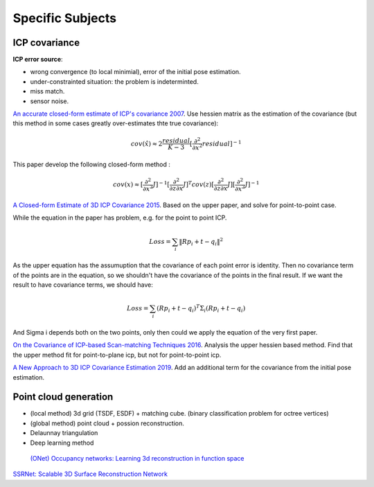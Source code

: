 Specific Subjects
==================

ICP covariance
---------------

**ICP error source**:

* wrong convergence (to local minimial), error of the initial pose estimation.
* under-constrainted situation: the problem is indeterminted.
* miss match.
* sensor noise.

|thumbs|  `An accurate closed-form estimate of ICP's covariance 2007 <https://ieeexplore.ieee.org/document/4209579>`_.
Use hessien matrix as the estimation of the covariance (but this method in some cases greatly over-estimates thte true covariance):

.. math::
  cov(\hat{x}) \approx 2\frac{residual}{K-3} [\frac{\partial^{2}}{\partial x^{2}}residual]^{-1}

This paper develop the following closed-form method : 

.. math::
  cov(x) \approx [\frac{\partial^{2}}{\partial x^{2}}J]^{-1} [\frac{\partial^{2}}{\partial z\partial x}J]^{T} cov(z) [\frac{\partial^{2}}{\partial z\partial x}J] [\frac{\partial^{2}}{\partial x^{2}}J]^{-1}

|unhappy| `A Closed-form Estimate of 3D ICP Covariance 2015 <https://sites.google.com/site/icpcovariance/>`_.
Based on the upper paper, and solve for point-to-point case.

While the equation in the paper has problem, e.g. for the point to point ICP.

.. math::
  Loss = \sum_{i} \|Rp_{i} + t- q_{i} \|^{2}

As the upper equation has the assumuption that the covariance of each point error is identity. Then no covariance term of the points are in the equation, so we shouldn't have the covariance of the points in the final result. If we want the result to have covariance terms, we should have:

.. math::
  Loss = \sum_{i} (Rp_{i} + t- q_{i})^{T}\Sigma_{i}(Rp_{i} + t- q_{i})

And Sigma i depends both on the two points, only then could we apply the equation of the very first paper.

|thumbs| `On the Covariance of ICP-based Scan-matching Techniques 2016 <https://arxiv.org/abs/1410.7632>`_.
Analysis the upper hessien based method. Find that the upper method fit for point-to-plane icp, but not for point-to-point icp.


|thumbs| `A New Approach to 3D ICP Covariance Estimation 2019 <https://arxiv.org/abs/1909.05722>`_.
Add an additional term for the covariance from the initial pose estimation.


Point cloud generation
---------------

* (local method) 3d grid (TSDF, ESDF) + matching cube. (binary classification problem for octree vertices)
* (global method) point cloud + possion reconstruction.
* Delaunnay triangulation
* Deep learning method

 |chrown0| `(ONet) Occupancy networks: Learning 3d reconstruction in function space <https://arxiv.org/abs/1812.03828>`_

|thumbs| `SSRNet: Scalable 3D Surface Reconstruction Network <https://arxiv.org/pdf/1911.07401.pdf>`_


.. |chrown| image:: images/chrown.png
    :width: 3%

.. |chrown0| image:: images/chrown0.png
    :width: 3%

.. |thumbs| image:: images/thumbs.png
    :width: 3%

.. |unhappy| image:: images/unhappy.png
    :width: 3%

.. |question| image:: images/question.png
    :width: 3%
